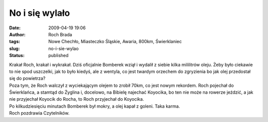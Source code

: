 No i się wylało
###############
:date: 2009-04-19 19:06
:author: Roch Brada
:tags: Nowe Chechło, Miasteczko Śląskie, Awaria, 800km, Świerklaniec
:slug: no-i-sie-wylao
:status: published

| Krakał Roch, krakał i wykrakał. Dziś oficjalnie Bomberek wziął i wydalił z siebie kilka mililitrów oleju. Żeby było ciekawie to nie spod uszczelki, jak to było kiedyś, ale z wentyla, co jest twardym orzechem do zgryzienia bo jak olej przedostał się do powietrza?
| Poza tym, że Roch walczył z wyciekającym olejem to zrobił 70km, co jest nowym rekordem. Roch pojechał do Świerklańca, a stamtąd do Żyglina i, docelowo, na Bibielę najechać Koyocika, bo ten nie może na rowerze jeździć, a jak nie przyjechał Koyocik do Rocha, to Roch przyjechał do Koyocika.
| Po kilkudziesięciu minutach Bomberek był mokry, a olej kapał z goleni. Taka karma.
| Roch pozdrawia Czytelników.
